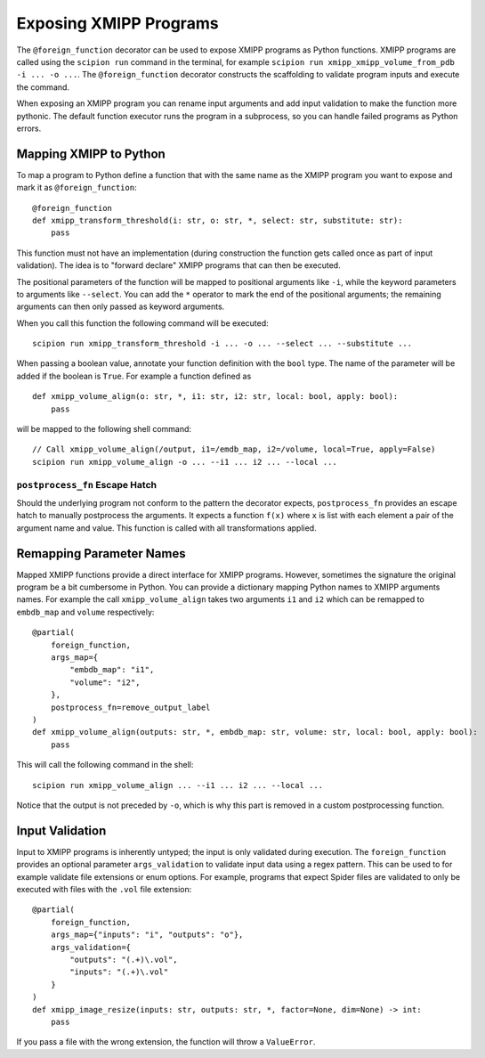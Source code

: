 Exposing XMIPP Programs
=======================

The ``@foreign_function`` decorator can be used to expose XMIPP programs as
Python functions. XMIPP programs are called using the ``scipion run`` command
in the terminal, for example ``scipion run xmipp_xmipp_volume_from_pdb -i ... -o ...``.
The ``@foreign_function`` decorator constructs the scaffolding to validate
program inputs and execute the command.

When exposing an XMIPP program you can rename input arguments and add input
validation to make the function more pythonic. The default function executor
runs the program in a subprocess, so you can handle failed programs as Python
errors.

Mapping XMIPP to Python
-----------------------

To map a program to Python define a function that with the same name as the
XMIPP program you want to expose and mark it as ``@foreign_function``::

    @foreign_function
    def xmipp_transform_threshold(i: str, o: str, *, select: str, substitute: str):
        pass

This function must not have an implementation (during construction the function
gets called once as part of input validation). The idea is to "forward declare"
XMIPP programs that can then be executed.

The positional parameters of the function will be mapped to positional arguments
like ``-i``, while the keyword parameters to arguments like ``--select``. You 
can add the ``*`` operator to mark the end of the positional arguments; the
remaining arguments can then only passed as keyword arguments.

When you call this function the following command will be executed::

    scipion run xmipp_transform_threshold -i ... -o ... --select ... --substitute ...


When passing a boolean value, annotate your function definition with the ``bool``
type. The name of the parameter will be added if the boolean is ``True``. For
example a function defined as
::

    def xmipp_volume_align(o: str, *, i1: str, i2: str, local: bool, apply: bool):
        pass

will be mapped to the following shell command::

    // Call xmipp_volume_align(/output, i1=/emdb_map, i2=/volume, local=True, apply=False)
    scipion run xmipp_volume_align -o ... --i1 ... i2 ... --local ...

``postprocess_fn`` Escape Hatch
~~~~~~~~~~~~~~~~~~~~~~~~~~~~~~~~
Should the underlying program not conform to the pattern the decorator expects,
``postprocess_fn`` provides an escape hatch to manually postprocess the arguments.
It expects a function ``f(x)`` where ``x`` is list with each element a pair of
the argument name and value. This function is called with all transformations
applied.

Remapping Parameter Names
--------------------------

Mapped XMIPP functions provide a direct interface for XMIPP programs. However,
sometimes the signature the original program be a bit cumbersome in Python. You
can provide a dictionary mapping Python names to XMIPP arguments names. For
example the call ``xmipp_volume_align`` takes two arguments ``i1`` and ``i2``
which can be remapped to ``embdb_map`` and ``volume`` respectively::

    @partial(
        foreign_function,
        args_map={
            "embdb_map": "i1",
            "volume": "i2",
        },
        postprocess_fn=remove_output_label
    )
    def xmipp_volume_align(outputs: str, *, embdb_map: str, volume: str, local: bool, apply: bool):
        pass

This will call the following command in the shell::

    scipion run xmipp_volume_align ... --i1 ... i2 ... --local ...

Notice that the output is not preceded by ``-o``, which is why this part is
removed in a custom postprocessing function.

Input Validation
-----------------

Input to XMIPP programs is inherently untyped; the input is only validated
during execution. The ``foreign_function`` provides an optional parameter
``args_validation`` to validate input data using a regex pattern. This can be
used to for example validate file extensions or enum options. For example,
programs that expect Spider files are validated to only be executed with files
with the ``.vol`` file extension::

    @partial(
        foreign_function,
        args_map={"inputs": "i", "outputs": "o"},
        args_validation={
            "outputs": "(.+)\.vol",
            "inputs": "(.+)\.vol"
        }
    )
    def xmipp_image_resize(inputs: str, outputs: str, *, factor=None, dim=None) -> int:
        pass

If you pass a file with the wrong extension, the function will throw a ``ValueError``.
